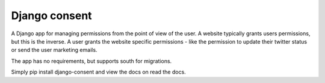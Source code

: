 Django consent
========================================

A Django app for managing permissions from the point of view of the user. A
website typically grants users permissions, but this is the inverse. A user
grants the website specific permissions - like the permission to update their
twitter status or send the user marketing emails.

The app has no requirements, but supports south for migrations.

Simply pip install django-consent and view the docs on read the docs. 